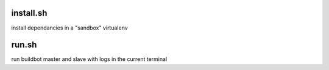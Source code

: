 install.sh
==========

install dependancies in a "sandbox" virtualenv

run.sh
======

run buildbot master and slave with logs in the current terminal


